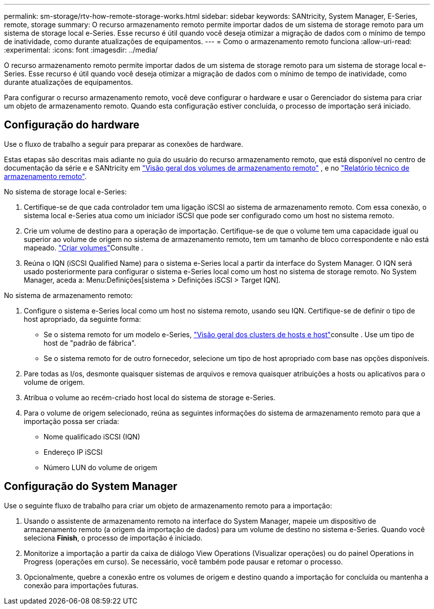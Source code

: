 ---
permalink: sm-storage/rtv-how-remote-storage-works.html 
sidebar: sidebar 
keywords: SANtricity, System Manager, E-Series, remote, storage 
summary: O recurso armazenamento remoto permite importar dados de um sistema de storage remoto para um sistema de storage local e-Series. Esse recurso é útil quando você deseja otimizar a migração de dados com o mínimo de tempo de inatividade, como durante atualizações de equipamentos. 
---
= Como o armazenamento remoto funciona
:allow-uri-read: 
:experimental: 
:icons: font
:imagesdir: ../media/


[role="lead"]
O recurso armazenamento remoto permite importar dados de um sistema de storage remoto para um sistema de storage local e-Series. Esse recurso é útil quando você deseja otimizar a migração de dados com o mínimo de tempo de inatividade, como durante atualizações de equipamentos.

Para configurar o recurso armazenamento remoto, você deve configurar o hardware e usar o Gerenciador do sistema para criar um objeto de armazenamento remoto. Quando esta configuração estiver concluída, o processo de importação será iniciado.



== Configuração do hardware

Use o fluxo de trabalho a seguir para preparar as conexões de hardware.

Estas etapas são descritas mais adiante no guia do usuário do recurso armazenamento remoto, que está disponível no centro de documentação da série e e SANtricity em https://docs.netapp.com/us-en/e-series/remote-storage-volumes/index.html["Visão geral dos volumes de armazenamento remoto"^] , e no https://www.netapp.com/pdf.html?item=/media/28697-tr-4893-deploy.pdf["Relatório técnico de armazenamento remoto"^].

No sistema de storage local e-Series:

. Certifique-se de que cada controlador tem uma ligação iSCSI ao sistema de armazenamento remoto. Com essa conexão, o sistema local e-Series atua como um iniciador iSCSI que pode ser configurado como um host no sistema remoto.
. Crie um volume de destino para a operação de importação. Certifique-se de que o volume tem uma capacidade igual ou superior ao volume de origem no sistema de armazenamento remoto, tem um tamanho de bloco correspondente e não está mapeado. link:create-volumes.html["Criar volumes"]Consulte .
. Reúna o IQN (iSCSI Qualified Name) para o sistema e-Series local a partir da interface do System Manager. O IQN será usado posteriormente para configurar o sistema e-Series local como um host no sistema de storage remoto. No System Manager, aceda a: Menu:Definições[sistema > Definições iSCSI > Target IQN].


No sistema de armazenamento remoto:

. Configure o sistema e-Series local como um host no sistema remoto, usando seu IQN. Certifique-se de definir o tipo de host apropriado, da seguinte forma:
+
** Se o sistema remoto for um modelo e-Series, link:overview-hosts.html["Visão geral dos clusters de hosts e host"]consulte . Use um tipo de host de "padrão de fábrica".
** Se o sistema remoto for de outro fornecedor, selecione um tipo de host apropriado com base nas opções disponíveis.


. Pare todas as I/os, desmonte quaisquer sistemas de arquivos e remova quaisquer atribuições a hosts ou aplicativos para o volume de origem.
. Atribua o volume ao recém-criado host local do sistema de storage e-Series.
. Para o volume de origem selecionado, reúna as seguintes informações do sistema de armazenamento remoto para que a importação possa ser criada:
+
** Nome qualificado iSCSI (IQN)
** Endereço IP iSCSI
** Número LUN do volume de origem






== Configuração do System Manager

Use o seguinte fluxo de trabalho para criar um objeto de armazenamento remoto para a importação:

. Usando o assistente de armazenamento remoto na interface do System Manager, mapeie um dispositivo de armazenamento remoto (a origem da importação de dados) para um volume de destino no sistema e-Series. Quando você seleciona *Finish*, o processo de importação é iniciado.
. Monitorize a importação a partir da caixa de diálogo View Operations (Visualizar operações) ou do painel Operations in Progress (operações em curso). Se necessário, você também pode pausar e retomar o processo.
. Opcionalmente, quebre a conexão entre os volumes de origem e destino quando a importação for concluída ou mantenha a conexão para importações futuras.

